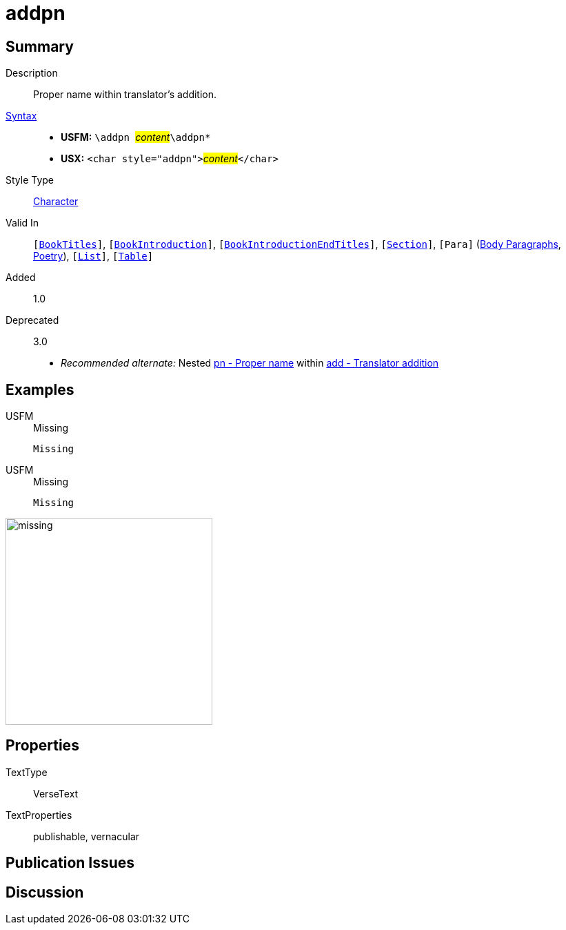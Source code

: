 = addpn
:description: Translator's addition
:url-repo: https://github.com/usfm-bible/tcdocs/blob/main/markers/char/addpn.adoc
:noindex:
ifndef::localdir[]
:source-highlighter: rouge
:localdir: ../
endif::[]
:imagesdir: {localdir}/images

// tag::public[]

== Summary

Description:: Proper name within translator's addition.
xref:ROOT:syntax-docs.adoc#_syntax[Syntax]::
* *USFM:* ``++\addpn ++``#__content__#``++\addpn*++``
* *USX:* ``++<char style="addpn">++``#__content__#``++</char>++``
Style Type:: xref:char:index.adoc[Character]
Valid In:: `[xref:doc:index.adoc#doc-book-titles[BookTitles]]`, `[xref:doc:index.adoc#doc-book-intro[BookIntroduction]]`, `[xref:doc:index.adoc#doc-book-intro-end-titles[BookIntroductionEndTitles]]`, `[xref:para:titles-sections/index.adoc[Section]]`, `[Para]` (xref:para:paragraphs/index.adoc[Body Paragraphs], xref:para:poetry/index.adoc[Poetry]), `[xref:para:lists/index.adoc[List]]`, `[xref:para:tables/index.adoc[Table]]`
// tag::spec[]
Added:: 1.0
Deprecated:: 3.0
// end::spec[]
* _Recommended alternate:_ Nested xref:char:features/pn.adoc[pn - Proper name] within xref:char:features/add.adoc[add - Translator addition]

== Examples

[tabs]
======
USFM::
+
.Missing
[source#src-usfm-char-addpn_1,usfm,highlight=1]
----
Missing
----
USFM::
+
.Missing
[source#src-usx-char-addpn_1,xml,highlight=1]
----
Missing
----
======

image::char/missing.jpg[,300]

== Properties

TextType:: VerseText
TextProperties:: publishable, vernacular

== Publication Issues

// end::public[]

== Discussion
